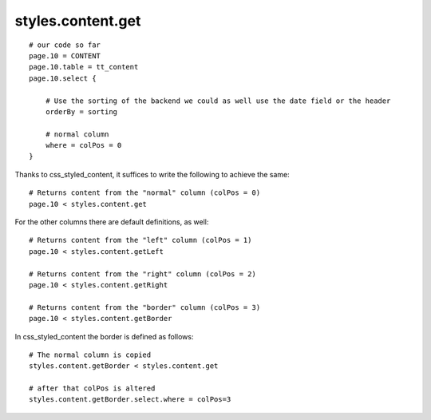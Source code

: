 ﻿

.. ==================================================
.. FOR YOUR INFORMATION
.. --------------------------------------------------
.. -*- coding: utf-8 -*- with BOM.

.. ==================================================
.. DEFINE SOME TEXTROLES
.. --------------------------------------------------
.. role::   underline
.. role::   typoscript(code)
.. role::   ts(typoscript)
   :class:  typoscript
.. role::   php(code)


styles.content.get
^^^^^^^^^^^^^^^^^^

::

    # our code so far
    page.10 = CONTENT
    page.10.table = tt_content
    page.10.select {
   
        # Use the sorting of the backend we could as well use the date field or the header
        orderBy = sorting
   
        # normal column
        where = colPos = 0
    }

Thanks to css\_styled\_content, it suffices to write the following to
achieve the same:

::

    # Returns content from the "normal" column (colPos = 0)
    page.10 < styles.content.get

For the other columns there are default definitions, as well:

::

    # Returns content from the "left" column (colPos = 1)
    page.10 < styles.content.getLeft
   
    # Returns content from the "right" column (colPos = 2)
    page.10 < styles.content.getRight
   
    # Returns content from the "border" column (colPos = 3)
    page.10 < styles.content.getBorder

In css\_styled\_content the border is defined as follows:

::

    # The normal column is copied
    styles.content.getBorder < styles.content.get
   
    # after that colPos is altered
    styles.content.getBorder.select.where = colPos=3

